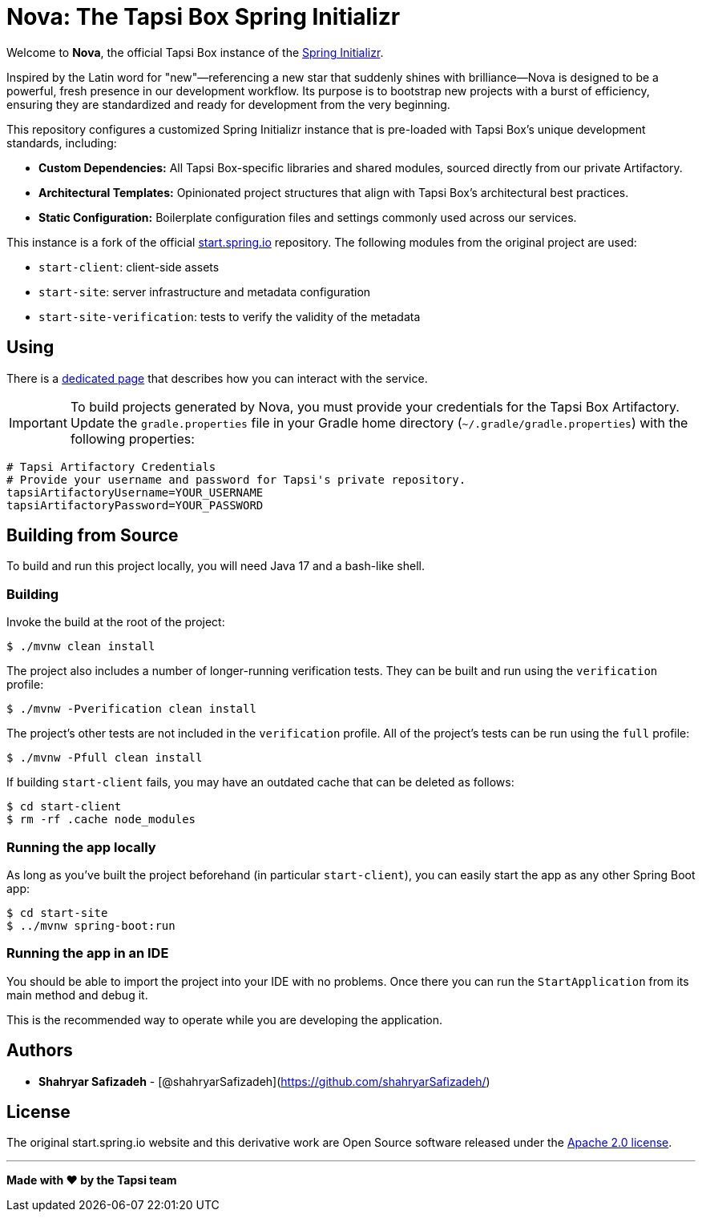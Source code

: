 = Nova: The Tapsi Box Spring Initializr
:library: https://github.com/spring-io/initializr
:source-repo: https://github.com/spring-io/start.spring.io

Welcome to **Nova**, the official Tapsi Box instance of the {library}[Spring Initializr].

Inspired by the Latin word for "new"—referencing a new star that suddenly shines with brilliance—Nova is designed to be a powerful, fresh presence in our development workflow. Its purpose is to bootstrap new projects with a burst of efficiency, ensuring they are standardized and ready for development from the very beginning.

This repository configures a customized Spring Initializr instance that is pre-loaded with Tapsi Box's unique development standards, including:

*   **Custom Dependencies:** All Tapsi Box-specific libraries and shared modules, sourced directly from our private Artifactory.
*   **Architectural Templates:** Opinionated project structures that align with Tapsi Box's architectural best practices.
*   **Static Configuration:** Boilerplate configuration files and settings commonly used across our services.

This instance is a fork of the official {source-repo}[start.spring.io] repository. The following modules from the original project are used:

* `start-client`: client-side assets
* `start-site`: server infrastructure and metadata configuration
* `start-site-verification`: tests to verify the validity of the metadata

[[using]]
== Using

There is a link:USING.adoc[dedicated page] that describes how you can interact with the service.

IMPORTANT: To build projects generated by Nova, you must provide your credentials for the Tapsi Box Artifactory. Update the `gradle.properties` file in your Gradle home directory (`~/.gradle/gradle.properties`) with the following properties:

[source,properties]
----
# Tapsi Artifactory Credentials
# Provide your username and password for Tapsi's private repository.
tapsiArtifactoryUsername=YOUR_USERNAME
tapsiArtifactoryPassword=YOUR_PASSWORD
----

[[build]]
== Building from Source

To build and run this project locally, you will need Java 17 and a bash-like shell.

[[building]]
=== Building

Invoke the build at the root of the project:

[indent=0]
----
    $ ./mvnw clean install
----

The project also includes a number of longer-running verification tests. They can be built and run using the `verification` profile:

[indent=0]
----
    $ ./mvnw -Pverification clean install
----

The project's other tests are not included in the `verification` profile. All of the project's tests can be run using the `full` profile:

[indent=0]
----
    $ ./mvnw -Pfull clean install
----

If building `start-client` fails, you may have an outdated cache that can be deleted as follows:

[indent=0]
----
    $ cd start-client
    $ rm -rf .cache node_modules
----

[[run-app]]
=== Running the app locally
As long as you've built the project beforehand (in particular `start-client`), you can easily start the app as any other Spring Boot app:

[indent=0]
----
    $ cd start-site
    $ ../mvnw spring-boot:run
----

[[run-ide]]
=== Running the app in an IDE
You should be able to import the project into your IDE with no problems. Once there you can run the `StartApplication` from its main method and debug it.

This is the recommended way to operate while you are developing the application.

## Authors

- **Shahryar Safizadeh** - [@shahryarSafizadeh](https://github.com/shahryarSafizadeh/)

== License
The original start.spring.io website and this derivative work are Open Source software released under the https://www.apache.org/licenses/LICENSE-2.0.html[Apache 2.0 license].

---

**Made with ❤️ by the Tapsi team**
